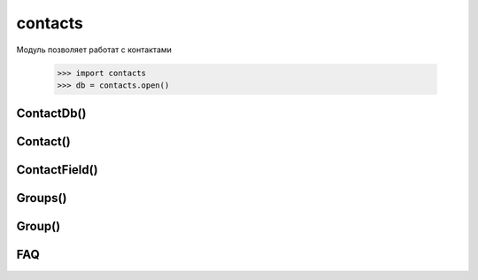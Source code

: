.. py:module:: contacts

contacts
========

Модуль позволяет работат с контактами
    
    >>> import contacts
    >>> db = contacts.open()  

.. py:method:: open([filename, mode])
    
    :param filename: путь к файлу справочника
    :param mode: режим открытия (c - создать, n - новый)

    Возвращает объект :py:class:`ContactDb()`. По дефолту открывает стандартный справочник смартфона.

ContactDb()
-----------

.. py:class:: ContactDb()

    Объект, база данных контактов

.. py:method:: ContactDb.add_contact() 
    
    Возвращает объект новый объект :py:class:`Contact`

.. py:method:: ContactDb.find(searchterm) 
    
    Поиск контаков которые содержат searcterm, возвращает список 

.. py:method:: ContactDb.import_vcards(vcards) 
    
    Импорт карточек 

.. py:method:: ContactDb.export_vcards(ids) 
    
    Експорт контакта с номером id в карточку, возвращает строку 

.. py:method:: ContactDb.keys() 
    
    Возвращает список ID контактов, объектов Contact. 

.. py:method:: ContactDb.compact_required() 
    
    Verifies whether compacting is recommended. Returns an integer value indicating either a true or false state. Returns True if more than 32K of space is unused and if this comprises more than 50 percent of the database file, or if more than 256K is wasted in the database file. 

.. py:method:: ContactDb.compact() 
    
    Compacts the database to its minimum size. 

.. py:method:: ContactDb.field_types() 
    
    Возвращает список словарей который содержит информацию обо всех филдах. 

.. py:method:: ContactDb.groups 
    
    Список объектов :py:class:`Groups` групп контактов

Contact()
---------

.. py:class:: Contact()

.. py:method:: Contact.begin() 
    
    Блокирует изменение контакта текущими приложениями. 

.. py:method:: Contact.commit() 
    
    Освобождвает блокировку и сохраняет изменения 

.. py:method:: Contact.rollback() 
    
    Освобождает блокировку и откатывает изменения

.. py:method:: Contact.as_vcard() 
    
    Возвращает строку контакта в формате карточки. 

.. py:method:: Contact.add_field(type [, value [, label=field label ][, location=location spec ]]) 
    
    :param type: 

        * city
        * company_name
        * country
        * date
        * dtmf_string
        * email_address
        * extended_address
        * fax_number
        * first_name
        * job_title
        * last_name
        * mobile_number
        * note
        * pager_number
        * phone_number
        * po_box
        * postal_address
        * postal_code
        * state
        * street_address
        * url
        * video_number
        * picture
        * second_name
        * voip
        * sip_id
        * personal_ringtone
        * share_view
        * prefix
        * suffix
        * push_to_talk
        * locationid_indication

        The following field types are recognized but cannot be created at present:

        * first_name_reading
        * last_name_reading
        * speed_dial
        * thumbnail_image
        * voice_tag
        * wvid

    Добавляет новый филд контакту.

.. py:method:: Contact.find([type=field type ][, location=field location ]) 
    
    Возвращает список фидов контакта. Если параметры не заданы, то возвращает все фиды.

    db[7].find()

.. py:attribute:: Contact.id 
    
    Возвращает уникальный номер контакта, id. Только для чтения 

.. py:attribute:: Contact.title 
    
    Возвращает имя абонента. Только для чтения 

.. py:attribute:: Contact.last_modified 
    
    Возвращает дату последнего измененения контакта. Только для чтения 

.. py:attribute:: Contact.is_group 
    
    Возвращает 1 если контакт состоит в группе. Только для чтения

ContactField()
--------------

.. py:class:: ContactField()

.. py:attribute:: ContactField.label 
    
    Отображаемый текст фида. 

.. py:attribute:: ContactField.value 
    
    Значение фида 

.. py:attribute:: ContactField.type 
    
    Тип фида 

.. py:attribute:: ContactField.location 
    
    Параметр соответствует типу номера - обычный (none), домашний ('home'), служебный ('work') 

.. py:attribute:: ContactField.schema 

    A dictionary that contains some properties of this field. The contents of this dictionary correspond to those returned by the ContactDb method field_types.

Groups()
--------

.. py:class:: Groups()

.. py:method:: Groups.add_group([name]) 
    
    Добавляет новую группу

Group()
-------

.. py:class:: Group()

.. py:attribute:: Group.id 
    
    Возвращает id группы 

.. py:attribute:: Group.name 
    
    Возвращает название группы

FAQ
---

.. glossary:: 
    
    Удаляем контакт

        .. code-block:: python 
        
            import contacts
            db = contacts.open()
            del db[contact.id]